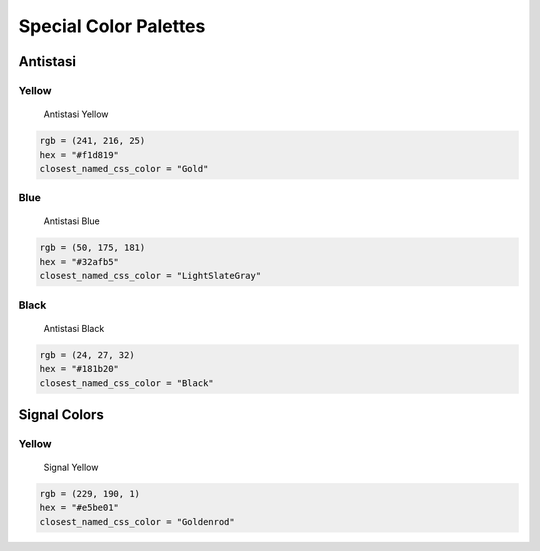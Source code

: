 Special Color Palettes
======================

Antistasi
---------

Yellow
~~~~~~

.. figure:: /_images/color_images/antistasi_yellow.png
   :alt: Antistasi Yellow

   Antistasi Yellow

.. code:: py


   rgb = (241, 216, 25)
   hex = "#f1d819"
   closest_named_css_color = "Gold"

Blue
~~~~

.. figure:: /_images/color_images/antistasi_blue.png
   :alt: Antistasi Blue

   Antistasi Blue

.. code:: py


   rgb = (50, 175, 181)
   hex = "#32afb5"
   closest_named_css_color = "LightSlateGray"

Black
~~~~~

.. figure:: /_images/color_images/antistasi_black.png
   :alt: Antistasi Black

   Antistasi Black

.. code:: py


   rgb = (24, 27, 32)
   hex = "#181b20"
   closest_named_css_color = "Black"

Signal Colors
-------------


Yellow
~~~~~~

.. figure:: /_images/color_images/signal_yellow.png
   :alt: Signal Yellow

   Signal Yellow

.. code:: py


   rgb = (229, 190, 1)
   hex = "#e5be01"
   closest_named_css_color = "Goldenrod"